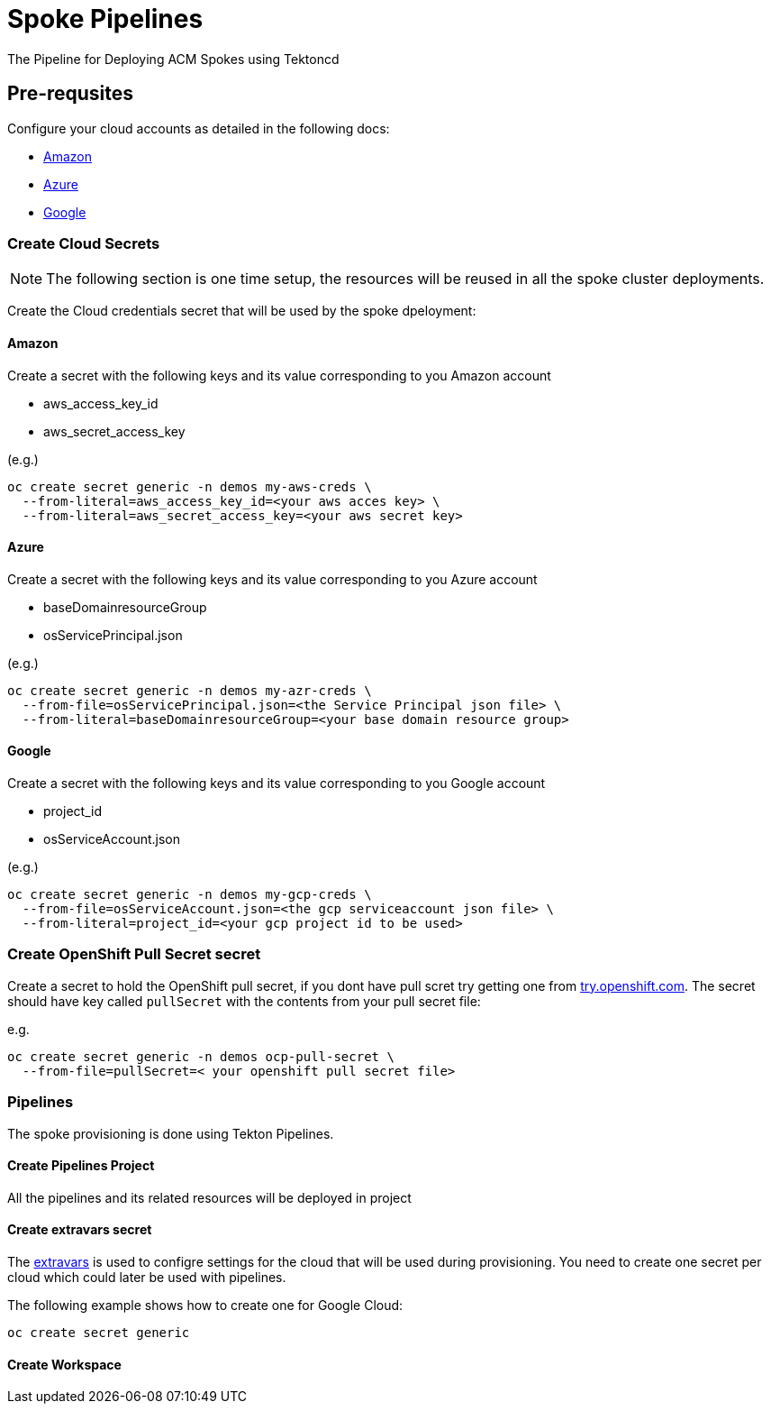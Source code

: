 = Spoke Pipelines
The Pipeline for Deploying ACM Spokes using Tektoncd

== Pre-requsites

Configure your cloud accounts as detailed in the following docs:

* https://docs.openshift.com/container-platform/4.4/installing/installing_aws/installing-aws-account.html[Amazon]

* https://docs.openshift.com/container-platform/4.4/installing/installing_azure/installing-azure-account.html#installing-azure-account[Azure]

* https://docs.openshift.com/container-platform/4.4/installing/installing_gcp/installing-gcp-account.html[Google]

=== Create Cloud Secrets

[NOTE]
=====
The following section is one time setup, the resources will be reused in all the spoke cluster deployments.
=====

Create the Cloud credentials secret that will be used by the spoke dpeloyment:

==== Amazon

Create a secret with the following keys and its value corresponding to you Amazon account

* aws_access_key_id
* aws_secret_access_key

(e.g.)
[source,bash]
----
oc create secret generic -n demos my-aws-creds \
  --from-literal=aws_access_key_id=<your aws acces key> \
  --from-literal=aws_secret_access_key=<your aws secret key>
----

==== Azure

Create a secret with the following keys and its value corresponding to you Azure account

* baseDomainresourceGroup
* osServicePrincipal.json

(e.g.)
[source,bash]
----
oc create secret generic -n demos my-azr-creds \
  --from-file=osServicePrincipal.json=<the Service Principal json file> \
  --from-literal=baseDomainresourceGroup=<your base domain resource group>
----

==== Google

Create a secret with the following keys and its value corresponding to you Google account

* project_id
* osServiceAccount.json

(e.g.)
[source,bash]
----
oc create secret generic -n demos my-gcp-creds \
  --from-file=osServiceAccount.json=<the gcp serviceaccount json file> \
  --from-literal=project_id=<your gcp project id to be used>
----

=== Create OpenShift Pull Secret secret

Create a secret to hold the OpenShift pull secret, if you dont have pull scret try getting one from https://try.openshfit.com[try.openshift.com]. The secret should have key called `pullSecret` with the contents from your pull secret file:

e.g.
[source,bash]
----
oc create secret generic -n demos ocp-pull-secret \
  --from-file=pullSecret=< your openshift pull secret file> 
----

=== Pipelines

The spoke provisioning is done using Tekton Pipelines.

==== Create Pipelines Project

All the pipelines and its related resources will be deployed in project 

==== Create extravars secret

The link:./env/extravars.example[extravars] is used to configre settings for the cloud that will be used during provisioning. You need to create one secret per cloud which could later be used with pipelines.

The following example shows how to create one for Google Cloud:

[source,bash]
----
oc create secret generic
----


==== Create Workspace